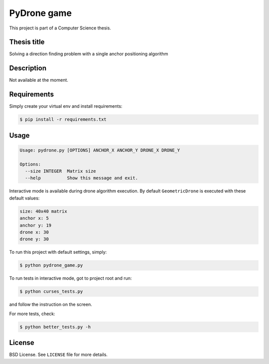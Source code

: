 PyDrone game
============

This project is part of a Computer Science thesis.

Thesis title
------------

Solving a direction finding problem with a single anchor positioning algorithm

Description
-----------

Not available at the moment.

Requirements
------------

Simply create your virtual env and install requirements:

.. code-block:: bash

    $ pip install -r requirements.txt

Usage
-----

.. code-block:: bash

    Usage: pydrone.py [OPTIONS] ANCHOR_X ANCHOR_Y DRONE_X DRONE_Y

    Options:
      --size INTEGER  Matrix size
      --help          Show this message and exit.

Interactive mode is available during drone algorithm execution.
By default ``GeometricDrone`` is executed with these default values:

.. code-block:: bash

    size: 40x40 matrix
    anchor x: 5
    anchor y: 19
    drone x: 30
    drone y: 30

To run this project with default settings, simply:

.. code-block:: bash

    $ python pydrone_game.py

To run tests in interactive mode, got to project root and run:

.. code-block::

    $ python curses_tests.py

and follow the instruction on the screen.

For more tests, check:

.. code-block::

    $ python better_tests.py -h

License
-------

BSD License. See ``LICENSE`` file for more details.
